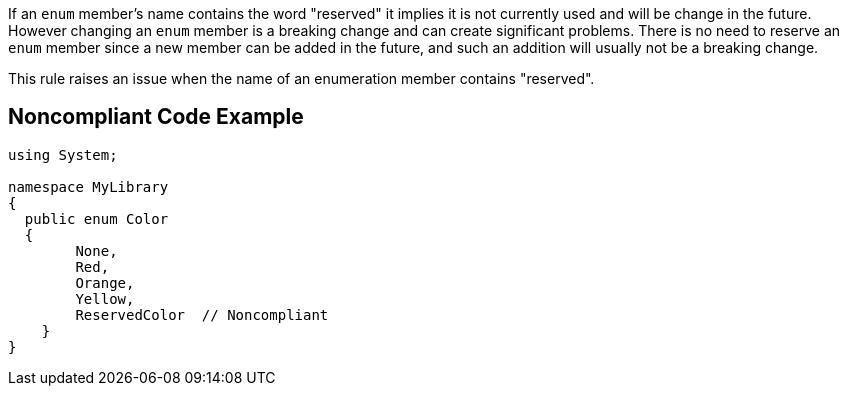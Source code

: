 If an ``++enum++`` member's name contains the word "reserved" it implies it is not currently used and will be change in the future. However changing an ``++enum++`` member is a breaking change and can create significant problems. There is no need to reserve an ``++enum++`` member since a new member can be added in the future, and such an addition will usually not be a breaking change.


This rule raises an issue when the name of an enumeration member contains "reserved".

== Noncompliant Code Example

----
using System;

namespace MyLibrary
{
  public enum Color
  { 
        None, 
        Red, 
        Orange, 
        Yellow,
        ReservedColor  // Noncompliant
    }  
}
----
